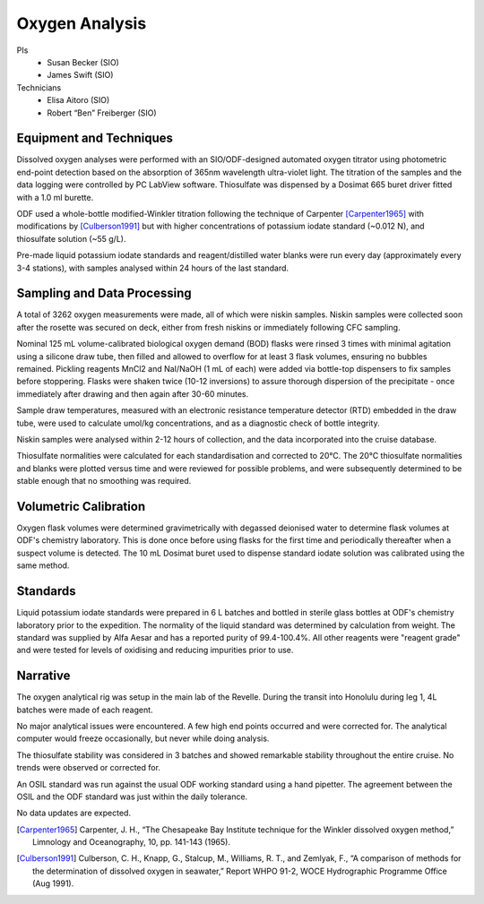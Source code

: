 Oxygen Analysis
===============

PIs
  * Susan Becker (SIO)
  * James Swift (SIO)
Technicians
  * Elisa Aitoro (SIO)
  * Robert “Ben” Freiberger (SIO)

Equipment and Techniques
------------------------

Dissolved oxygen analyses were performed with an SIO/ODF-designed automated oxygen titrator using photometric end-point detection based on the absorption of 365nm wavelength ultra-violet light.
The titration of the samples and the data logging were controlled by PC LabView software. Thiosulfate was dispensed by a Dosimat 665 buret driver fitted with a 1.0 ml burette.

ODF used a whole-bottle modified-Winkler titration following the technique of Carpenter [Carpenter1965]_ with modifications by [Culberson1991]_ but with higher concentrations of potassium iodate standard (~0.012 N), and thiosulfate solution (~55 g/L).

Pre-made liquid potassium iodate standards and reagent/distilled water blanks were run every day (approximately every 3-4 stations), with samples analysed within 24 hours of the last standard.

Sampling and Data Processing
----------------------------

A total of 3262 oxygen measurements were made, all of which were niskin samples.
Niskin samples were collected soon after the rosette was secured on deck, either from fresh niskins or immediately following CFC sampling.

Nominal 125 mL volume-calibrated biological oxygen demand (BOD) flasks were rinsed 3 times with minimal agitation using a silicone draw tube, then filled and allowed to overflow for at least 3 flask volumes, ensuring no bubbles remained. Pickling reagents MnCl2 and NaI/NaOH (1 mL of each) were added via bottle-top dispensers to fix samples before stoppering. Flasks were shaken twice (10-12 inversions) to assure thorough dispersion of the precipitate - once immediately after drawing and then again after 30-60 minutes.

Sample draw temperatures, measured with an electronic resistance temperature detector (RTD) embedded in the draw tube, were used to calculate umol/kg concentrations, and as a diagnostic check of bottle integrity.

Niskin samples were analysed within 2-12 hours of collection, and the data incorporated into the cruise database.

Thiosulfate normalities were calculated for each standardisation and corrected to 20°C. The 20°C thiosulfate normalities and blanks were plotted versus time and were reviewed for possible problems, and were subsequently determined to be stable enough that no smoothing was required.

Volumetric Calibration
----------------------

Oxygen flask volumes were determined gravimetrically with degassed deionised water to determine flask volumes at ODF's chemistry laboratory. This is done once before using flasks for the first time and periodically thereafter when a suspect volume is detected. The 10 mL Dosimat buret used to dispense standard iodate solution was calibrated using the same method.

Standards
---------

Liquid potassium iodate standards were prepared in 6 L batches and bottled in sterile glass bottles at ODF's chemistry laboratory prior to the expedition. The normality of the liquid standard was determined by calculation from weight. The standard was supplied by Alfa Aesar and has a reported purity of 99.4-100.4%. All other reagents were "reagent grade" and were tested for levels of oxidising and reducing impurities prior to use.

Narrative
---------
The oxygen analytical rig was setup in the main lab of the Revelle.
During the transit into Honolulu during leg 1, 4L batches were made of each reagent. 

No major analytical issues were encountered.
A few high end points occurred and were corrected for.
The analytical computer would freeze occasionally, but never while doing analysis.

The thiosulfate stability was considered in 3 batches and showed remarkable stability throughout the entire cruise.
No trends were observed or corrected for.

An OSIL standard was run against the usual ODF working standard using a hand pipetter.
The agreement between the OSIL and the ODF standard was just within the daily tolerance.

No data updates are expected.


.. [Carpenter1965] Carpenter, J. H., “The Chesapeake Bay Institute technique for the Winkler dissolved oxygen method,” Limnology and Oceanography, 10, pp. 141-143 (1965).

.. [Culberson1991] Culberson, C. H., Knapp, G., Stalcup, M., Williams, R. T., and Zemlyak, F., “A comparison of methods for the determination of dissolved oxygen in seawater,” Report WHPO 91-2, WOCE Hydrographic Programme Office (Aug 1991).
